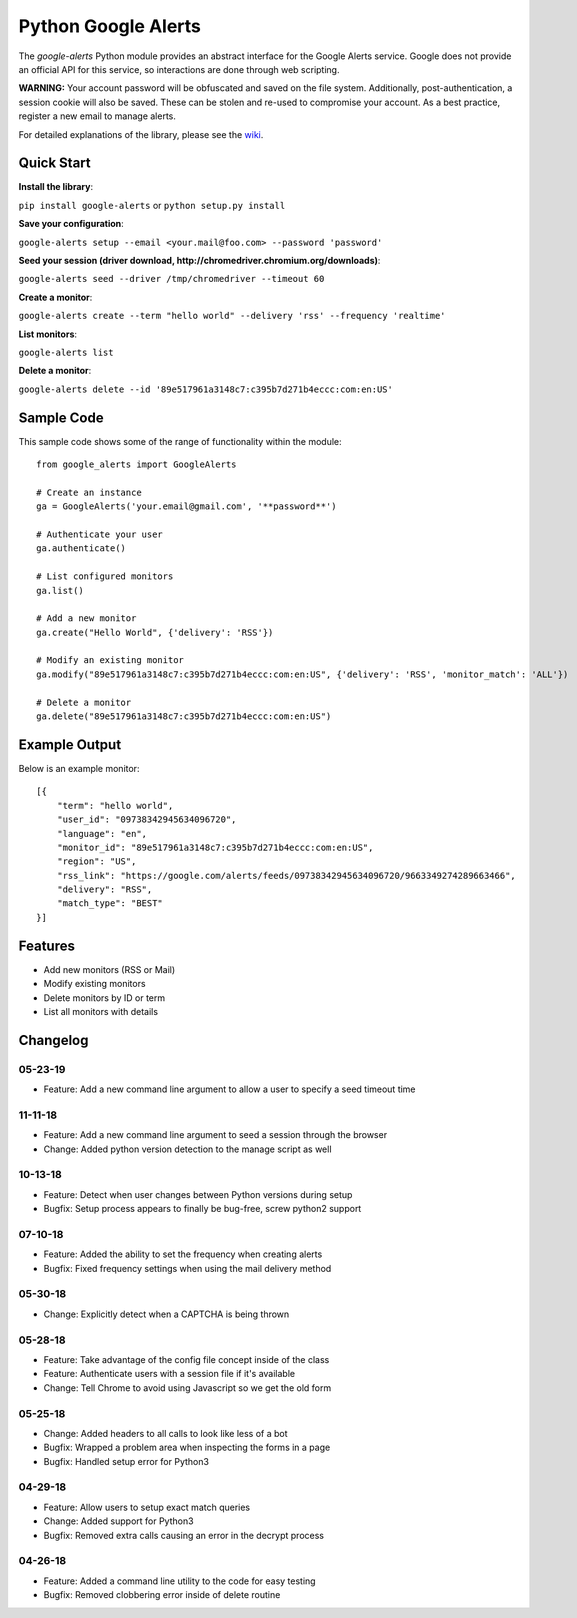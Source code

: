 Python Google Alerts
====================
.. image:: https://readthedocs.org/projects/google-alerts/badge/?version=latest
    :target: http://google-alerts.readthedocs.io/en/latest/?badge=latest

.. image:: https://badge.fury.io/py/google-alerts.svg
    :target: https://badge.fury.io/py/google-alerts

.. image:: https://img.shields.io/badge/License-MIT-yellow.svg
    :target: https://opensource.org/licenses/MIT


The `google-alerts` Python module provides an abstract interface for the Google Alerts service. Google does not provide an official API for this service, so interactions are done through web scripting.

**WARNING:** Your account password will be obfuscated and saved on the file system. Additionally, post-authentication, a session cookie will also be saved. These can be stolen and re-used to compromise your account. As a best practice, register a new email to manage alerts.

For detailed explanations of the library, please see the wiki_.

.. _wiki: https://github.com/9b/google-alerts/wiki

Quick Start
-----------
**Install the library**:

``pip install google-alerts`` or ``python setup.py install``

**Save your configuration**:

``google-alerts setup --email <your.mail@foo.com> --password 'password'``

**Seed your session (driver download, http://chromedriver.chromium.org/downloads)**:

``google-alerts seed --driver /tmp/chromedriver --timeout 60``

**Create a monitor**:

``google-alerts create --term "hello world" --delivery 'rss' --frequency 'realtime'``

**List monitors**:

``google-alerts list``

**Delete a monitor**:

``google-alerts delete --id '89e517961a3148c7:c395b7d271b4eccc:com:en:US'``

Sample Code
-----------

This sample code shows some of the range of functionality within the module::

    from google_alerts import GoogleAlerts

    # Create an instance
    ga = GoogleAlerts('your.email@gmail.com', '**password**')

    # Authenticate your user
    ga.authenticate()

    # List configured monitors
    ga.list()

    # Add a new monitor
    ga.create("Hello World", {'delivery': 'RSS'})

    # Modify an existing monitor
    ga.modify("89e517961a3148c7:c395b7d271b4eccc:com:en:US", {'delivery': 'RSS', 'monitor_match': 'ALL'})

    # Delete a monitor
    ga.delete("89e517961a3148c7:c395b7d271b4eccc:com:en:US")


Example Output
--------------

Below is an example monitor::

    [{
        "term": "hello world",
        "user_id": "09738342945634096720",
        "language": "en",
        "monitor_id": "89e517961a3148c7:c395b7d271b4eccc:com:en:US",
        "region": "US",
        "rss_link": "https://google.com/alerts/feeds/09738342945634096720/9663349274289663466",
        "delivery": "RSS",
        "match_type": "BEST"
    }]

Features
--------
* Add new monitors (RSS or Mail)
* Modify existing monitors
* Delete monitors by ID or term
* List all monitors with details

Changelog
---------
05-23-19
~~~~~~~~
* Feature: Add a new command line argument to allow a user to specify a seed timeout time

11-11-18
~~~~~~~~
* Feature: Add a new command line argument to seed a session through the browser
* Change: Added python version detection to the manage script as well

10-13-18
~~~~~~~~
* Feature: Detect when user changes between Python versions during setup
* Bugfix: Setup process appears to finally be bug-free, screw python2 support

07-10-18
~~~~~~~~
* Feature: Added the ability to set the frequency when creating alerts
* Bugfix: Fixed frequency settings when using the mail delivery method

05-30-18
~~~~~~~~
* Change: Explicitly detect when a CAPTCHA is being thrown

05-28-18
~~~~~~~~
* Feature: Take advantage of the config file concept inside of the class
* Feature: Authenticate users with a session file if it's available
* Change: Tell Chrome to avoid using Javascript so we get the old form

05-25-18
~~~~~~~~
* Change: Added headers to all calls to look like less of a bot
* Bugfix: Wrapped a problem area when inspecting the forms in a page
* Bugfix: Handled setup error for Python3

04-29-18
~~~~~~~~
* Feature: Allow users to setup exact match queries
* Change: Added support for Python3
* Bugfix: Removed extra calls causing an error in the decrypt process

04-26-18
~~~~~~~~
* Feature: Added a command line utility to the code for easy testing
* Bugfix: Removed clobbering error inside of delete routine
